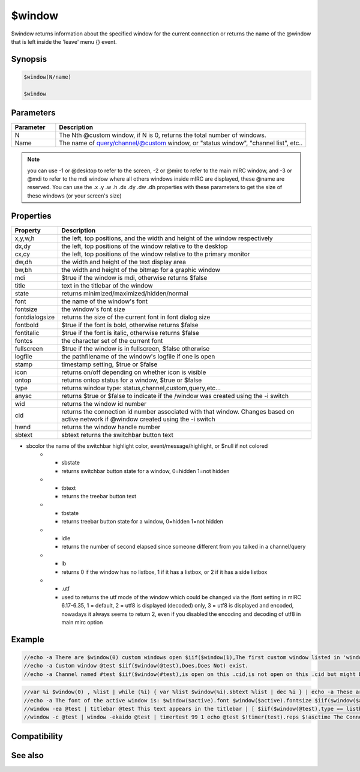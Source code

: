 $window
=======

$window returns information about the specified window for the current connection or returns the name of the @window that is left inside the 'leave' menu {} event.

Synopsis
--------

.. code:: text

    $window(N/name)
    
    $window

Parameters
----------

.. list-table::
    :widths: 15 85
    :header-rows: 1

    * - Parameter
      - Description
    * - N
      - The Nth @custom window, if N is 0, returns the total number of windows.
    * - Name
      - The name of query/channel/@custom window, or "status window", "channel list", etc..

.. note:: you can use -1 or @desktop to refer to the screen, -2 or @mirc to refer to the main mIRC window, and -3 or @mdi to refer to the mdi window where all others windows inside mIRC are displayed, these @name are reserved. You can use the .x .y .w .h .dx .dy .dw .dh properties with these parameters to get the size of these windows (or your screen's size)

Properties
----------

.. list-table::
    :widths: 15 85
    :header-rows: 1

    * - Property
      - Description
    * - x,y,w,h
      - the left, top positions, and the width and height of the window respectively
    * - dx,dy
      - the left, top positions of the window relative to the desktop
    * - cx,cy
      - the left, top positions of the window relative to the primary monitor
    * - dw,dh
      - the width and height of the text display area
    * - bw,bh
      - the width and height of the bitmap for a graphic window
    * - mdi
      -  $true if the window is mdi, otherwise returns $false
    * - title
      - text in the titlebar of the window
    * - state
      - returns minimized/maximized/hidden/normal
    * - font
      -  the name of the window's font
    * - fontsize
      - the window's font size
    * - fontdialogsize
      - returns the size of the current font in font dialog size
    * - fontbold
      - $true if the font is bold, otherwise returns $false
    * - fontitalic
      - $true if the font is italic, otherwise returns $false
    * - fontcs
      - the character set of the current font
    * - fullscreen
      - $true if the window is in fullscreen, $false otherwise
    * - logfile
      - the path\filename of the window's logfile if one is open
    * - stamp
      - timestamp setting, $true or $false
    * - icon
      - returns on/off depending on whether icon is visible
    * - ontop
      - returns ontop status for a window, $true or $false
    * - type
      -  returns window type: status,channel,custom,query,etc...
    * - anysc
      -  returns $true or $false to indicate if the /window was created using the -i switch
    * - wid
      - returns the window id number
    * - cid
      - returns the connection id number associated with that window. Changes based on active network if @window created using the -i switch
    * - hwnd
      - returns the window handle number
    * - sbtext
      - sbtext returns the switchbar button text
* sbcolor the name of the switchbar highlight color, event/message/highlight, or $null if not colored
    * - sbstate
      - returns switchbar button state for a window, 0=hidden 1=not hidden
    * - tbtext
      - returns the treebar button text
    * - tbstate
      - returns treebar button state for a window, 0=hidden 1=not hidden
    * - idle
      - returns the number of second elapsed since someone different from you talked in a channel/query
    * - lb
      - returns 0 if the window has no listbox, 1 if it has a listbox, or 2 if it has a side listbox
    * - .utf
      - used to returns the utf mode of the window which could be changed via the /font setting in mIRC 6.17-6.35, 1 = default, 2 = utf8 is displayed (decoded) only, 3 = utf8 is displayed and encoded, nowadays it always seems to return 2, even if you disabled the encoding and decoding of utf8 in main mirc option

Example
-------

.. code:: text

    //echo -a There are $window(0) custom windows open $iif($window(1),The first custom window listed in 'window' menu is $v1)
    //echo -a Custom window @test $iif($window(@test),Does,Does Not) exist.
    //echo -a Channel named #test $iif($window(#test),is open on this .cid,is not open on this .cid but might be open on other .cid)

.. code:: text

    //var %i $window(0) , %list | while (%i) { var %list $window(%i).sbtext %list | dec %i } | echo -a These are the @custom windows as shown in the switchbar: %list (windows listed without @ were created using -k switch) 
    //echo -a The font of the active window is: $window($active).font $window($active).fontsize $iif($window($active).fontbold,Bold) $iif($window($active).fontitalic,Italic)
    //window -ea @test | titlebar @test This text appears in the titlebar | [ $iif($window(@test).type == listbox,aline,echo) ] @test The titlebar of this window shows $window(@test).title
    //window -c @test | window -ekaido @test | timertest 99 1 echo @test $!timer(test).reps $!asctime The Connection id $!window(@test).cid $!scid( $!window(@test).cid ).network changes as you click between windows attached to different connections

Compatibility
-------------

.. compatibility:: 5.0

See also
--------

.. hlist::
    :columns: 4

    * :doc:`/window </commands/window>`

